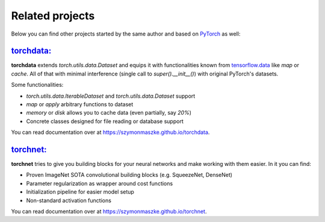 ****************
Related projects
****************

Below you can find other projects started by the same author and based on `PyTorch <https://pytorch.org/>`__ as well:

`torchdata: <https://github.com/szymonmaszke/torchdata>`__
==========================================================

**torchdata** extends `torch.utils.data.Dataset` and equips it with
functionalities known from `tensorflow.data <https://www.tensorflow.org/api_docs/python/tf/data/Dataset>`__
like `map` or `cache`.
All of that with minimal interference (single call to `super().__init__()`) with original
PyTorch's datasets.

Some functionalities:

* `torch.utils.data.IterableDataset` and `torch.utils.data.Dataset` support
* `map` or `apply` arbitrary functions to dataset
* `memory` or `disk` allows you to cache data (even partially, say `20%`)
* Concrete classes designed for file reading or database support

You can read documentation over at https://szymonmaszke.github.io/torchdata.

`torchnet: <https://github.com/szymonmaszke/torchnet>`__
==========================================================

**torchnet** tries to give you building blocks for your neural networks
and make working with them easier. In it you can find:

* Proven ImageNet SOTA convolutional building blocks (e.g. SqueezeNet, DenseNet)
* Parameter regularization as wrapper around cost functions
* Initialization pipeline for easier model setup
* Non-standard activation functions

You can read documentation over at https://szymonmaszke.github.io/torchnet.
